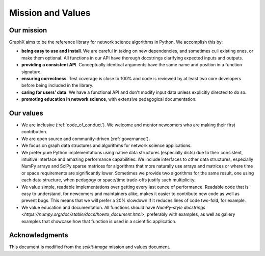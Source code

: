 .. _mission_and_values:

==================
Mission and Values
==================

Our mission
-----------

GraphX aims to be the reference library for network science algorithms in
Python. We accomplish this by:

- **being easy to use and install**. We are careful in taking on new
  dependencies, and sometimes cull existing ones, or make them optional. All
  functions in our API have thorough docstrings clarifying expected inputs and
  outputs.
- **providing a consistent API**. Conceptually identical arguments have the
  same name and position in a function signature.
- **ensuring correctness**. Test coverage is close to 100% and code is reviewed by
  at least two core developers before being included in the library.
- **caring for users’ data**. We have a functional API and don't modify
  input data unless explicitly directed to do so.
- **promoting education in network science**, with extensive pedagogical
  documentation.

Our values
----------

- We are inclusive (:ref:`code_of_conduct`). We welcome and mentor newcomers who are
  making their first contribution.
- We are open source and community-driven (:ref:`governance`).
- We focus on graph data structures and algorithms for network science applications.
- We prefer pure Python implementations using native data structures
  (especially dicts) due to their consistent, intuitive interface and amazing
  performance capabilities. We include interfaces to other data structures,
  especially NumPy arrays and SciPy sparse matrices for algorithms that more
  naturally use arrays and matrices or where time or space requirements are
  significantly lower. Sometimes we provide two algorithms for the same result,
  one using each data structure, when pedagogy or space/time trade-offs justify
  such multiplicity.
- We value simple, readable implementations over getting every last ounce of
  performance. Readable code that is easy to understand, for newcomers and
  maintainers alike, makes it easier to contribute new code as well as prevent
  bugs. This means that we will prefer a 20% slowdown if it reduces lines of
  code two-fold, for example.
- We value education and documentation. All functions should have `NumPy-style
  docstrings <https://numpy.org/doc/stable/docs/howto_document.html>`,
  preferably with examples, as well as gallery examples that showcase how that
  function is used in a scientific application.

Acknowledgments
---------------

This document is modified from the `scikit-image` mission and values document.
